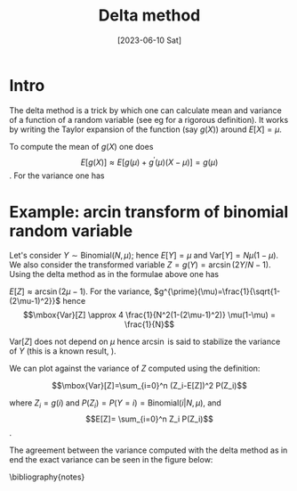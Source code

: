 #+TITLE: Delta method
#+DATE: [2023-06-10 Sat]
#+OPTIONS: toc:nil num:nil
#+LATEX_HEADER: \bibliographystyle{plain}

* Intro

The delta method is a trick by which one can calculate mean and variance of
a function of a random variable (see eg \cite{wasserman2013all} for a rigorous definition).
It works by writing the Taylor expansion of the function (say $g(X)$) around
$E[X]=\mu$.  

To compute the mean of $g(X)$ one does 
\[ E[g(X)] \approx E[g(\mu)+g^{\prime}(\mu)(X-\mu)] = g(\mu) \].  
For the variance one has
\begin{eqnarray*}
Var[g(X)] = E[(g(X)-E[g(X)])^2] & \approx &  E[(g(X)-g(\mu))^2]\\
= E[(g(\mu)+g^{\prime}(X-\mu)-g(\mu))^2] &  =  & (g^{\prime}(\mu))^2E[(X-\mu)^2] \\
& = & (g^{\prime}(\mu))^2\mbox{Var}[X]  
\end{eqnarray*}

* Example: arcin transform of binomial random variable

Let's consider $Y \sim \mbox{Binomial}(N, \mu)$; hence $E[Y]=\mu$ and $\mbox{Var}[Y]=N\mu(1-\mu)$.
We also consider the transformed variable $Z=g(Y)=\arcsin(2Y/N-1)$.
Using the delta method as in the formulae above one has
 
$E[Z] \approx \arcsin (2\mu-1)$. For the variance,
$g^{\prime}(\mu)=\frac{1}{\sqrt{1-(2\mu-1)^2}}$ hence
\[\mbox{Var}[Z] \approx 4 \frac{1}{N^2(1-(2\mu-1)^2)} \mu(1-\mu) = \frac{1}{N}\]\label{deltavar}

$\mbox{Var}[Z]$ does not depend on $\mu$ hence $\arcsin$ is said to stabilize the
variance of $Y$ (this is a known result, \cite{YU20091621}). 

We can plot \ref{deltavar} against the variance of $Z$ computed 
using the definition:

\[\mbox{Var}[Z]=\sum_{i=0}^n (Z_i-E[Z])^2 P(Z_i)\]\label{exvar}

where $Z_i=g(i)$ and $P(Z_i)=P(Y=i)=\mbox{Binomial}(i|N, \mu)$, and
\[E[Z]= \sum_{i=0}^n Z_i P(Z_i)\].

The agreement between the variance computed with the delta method as in \ref{deltavar}
end the exact variance can be seen in the figure below:


[[./delta-method.png]]





\bibliography{notes} 
